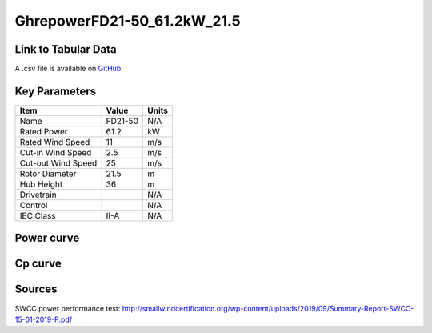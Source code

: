 GhrepowerFD21-50_61.2kW_21.5
============================

====================
Link to Tabular Data
====================

A .csv file is available on `GitHub <https://github.com/NREL/turbine-models/blob/master/Distributed/GhrepowerFD21-50_61.2kW_21.5.csv>`_.

==============
Key Parameters
==============

+------------------------+-------------------------+----------------+
| Item                   | Value                   | Units          |
+========================+=========================+================+
| Name                   | FD21-50                 | N/A            |
+------------------------+-------------------------+----------------+
| Rated Power            | 61.2                    | kW             |
+------------------------+-------------------------+----------------+
| Rated Wind Speed       | 11                      | m/s            |
+------------------------+-------------------------+----------------+
| Cut-in Wind Speed      | 2.5                     | m/s            |
+------------------------+-------------------------+----------------+
| Cut-out Wind Speed     | 25                      | m/s            |
+------------------------+-------------------------+----------------+
| Rotor Diameter         | 21.5                    | m              |
+------------------------+-------------------------+----------------+
| Hub Height             | 36                      | m              |
+------------------------+-------------------------+----------------+
| Drivetrain             |                         | N/A            |
+------------------------+-------------------------+----------------+
| Control                |                         | N/A            |
+------------------------+-------------------------+----------------+
| IEC Class              | II-A                    | N/A            |
+------------------------+-------------------------+----------------+

===========
Power curve
===========

.. image:: C:\\Users\\pduffy\\Documents\\Projects\\Turbines\\wind-turbine-archive-dev\\docs\\source\\images\\GhrepowerFD21-50_61.2kW_21.5_Power.png
  :width: 800

========
Cp curve
========

.. image:: C:\\Users\\pduffy\\Documents\\Projects\\Turbines\\wind-turbine-archive-dev\\docs\\source\\images\\GhrepowerFD21-50_61.2kW_21.5_Cp.png
  :width: 800

=======
Sources
=======

SWCC power performance test:
http://smallwindcertification.org/wp-content/uploads/2019/09/Summary-Report-SWCC-15-01-2019-P.pdf